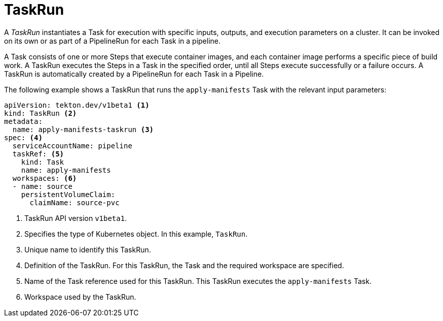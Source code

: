 // Ths module is included in the following assembly:
//
// *openshift_pipelines/op-creating-applications-with-cicd-pipelines.adoc

[id="about-taskrun_{context}"]
= TaskRun

[role="_abstract"]
A _TaskRun_ instantiates a Task for execution with specific inputs, outputs, and execution parameters on a cluster. It can be invoked on its own or as part of a PipelineRun for each Task in a pipeline.

A Task consists of one or more Steps that execute container images, and each container image performs a specific piece of build work. A TaskRun executes the Steps in a Task in the specified order, until all Steps execute successfully or a failure occurs. A TaskRun is automatically created by a PipelineRun for each Task in a Pipeline.

The following example shows a TaskRun that runs the `apply-manifests` Task with the relevant input parameters:
[source,yaml]
----
apiVersion: tekton.dev/v1beta1 <1>
kind: TaskRun <2>
metadata:
  name: apply-manifests-taskrun <3>
spec: <4>
  serviceAccountName: pipeline
  taskRef: <5>
    kind: Task
    name: apply-manifests
  workspaces: <6>
  - name: source
    persistentVolumeClaim:
      claimName: source-pvc
----
<1> TaskRun API version `v1beta1`.
<2> Specifies the type of Kubernetes object. In this example, `TaskRun`.
<3> Unique name to identify this TaskRun.
<4> Definition of the TaskRun. For this TaskRun, the Task and the required workspace are specified.
<5> Name of the Task reference used for this TaskRun. This TaskRun executes the `apply-manifests` Task.
<6> Workspace used by the TaskRun.
